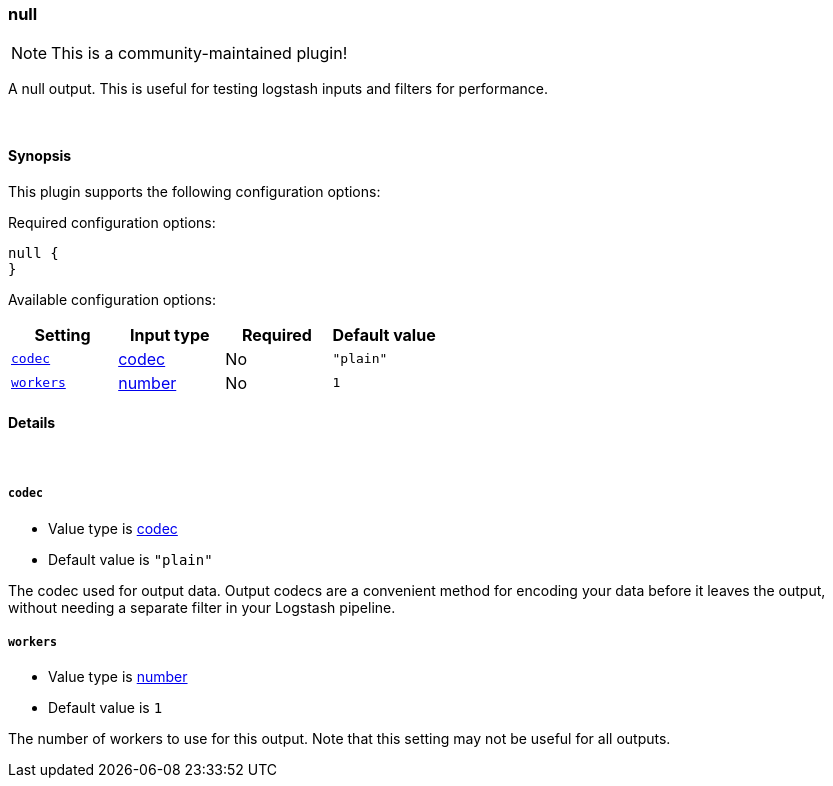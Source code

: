 [[plugins-outputs-null]]
=== null

NOTE: This is a community-maintained plugin!

A null output. This is useful for testing logstash inputs and filters for
performance.

&nbsp;

==== Synopsis

This plugin supports the following configuration options:


Required configuration options:

[source,json]
--------------------------
null {
}
--------------------------



Available configuration options:

[cols="<,<,<,<m",options="header",]
|=======================================================================
|Setting |Input type|Required|Default value
| <<plugins-outputs-null-codec>> |<<codec,codec>>|No|`"plain"`
| <<plugins-outputs-null-workers>> |<<number,number>>|No|`1`
|=======================================================================



==== Details

&nbsp;

[[plugins-outputs-null-codec]]
===== `codec` 

  * Value type is <<codec,codec>>
  * Default value is `"plain"`

The codec used for output data. Output codecs are a convenient method for encoding your data before it leaves the output, without needing a separate filter in your Logstash pipeline.

[[plugins-outputs-null-workers]]
===== `workers` 

  * Value type is <<number,number>>
  * Default value is `1`

The number of workers to use for this output.
Note that this setting may not be useful for all outputs.


